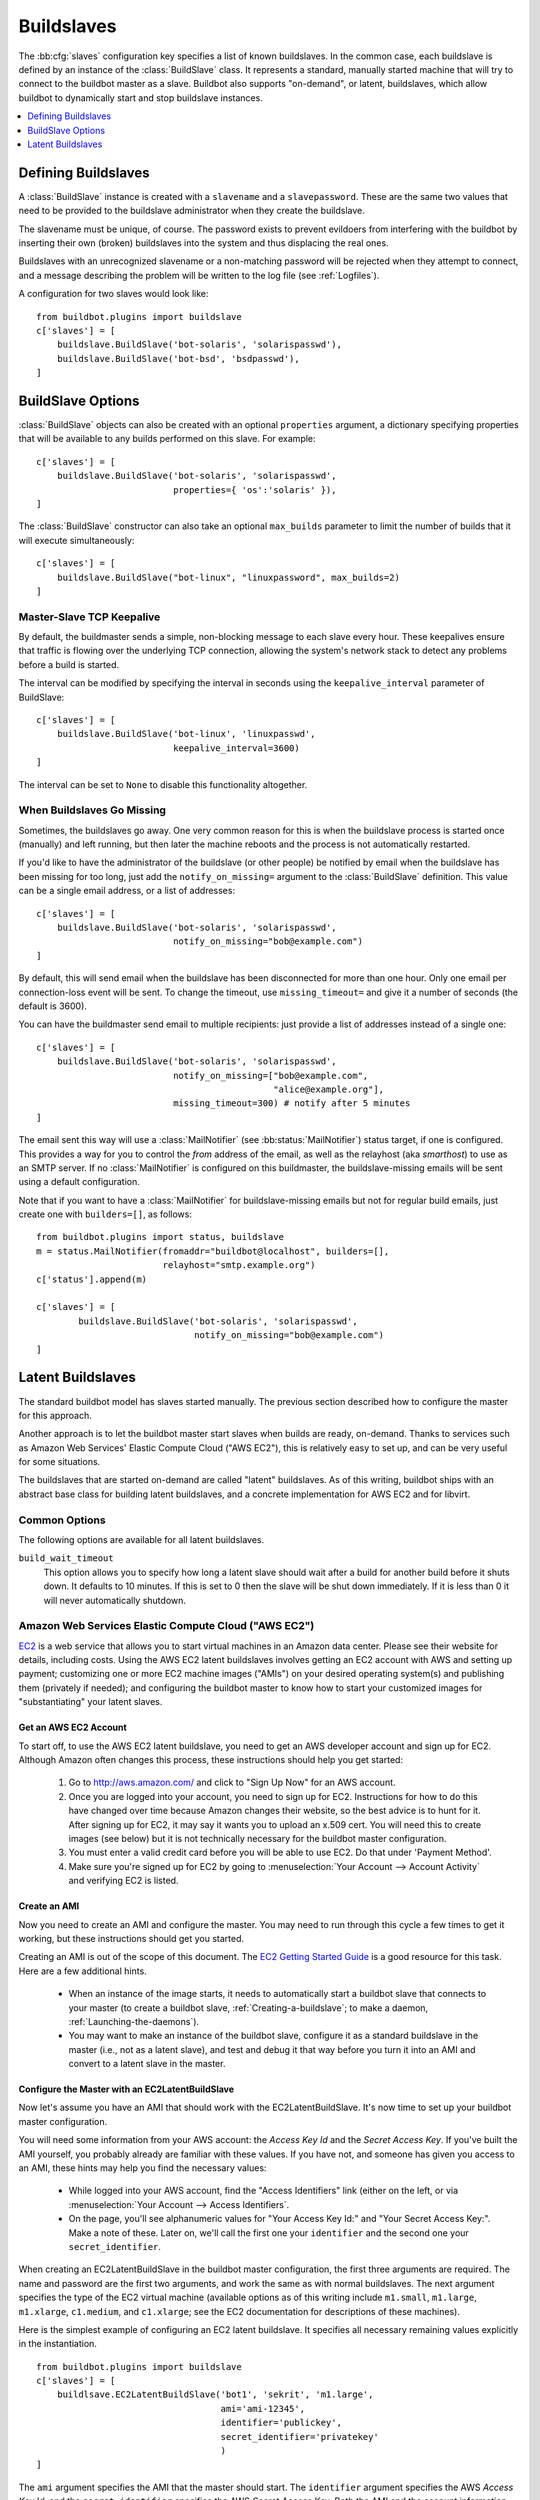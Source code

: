 .. -*- rst -*-
.. _Buildslaves:

.. bb:cfg:: slaves

Buildslaves
-----------

The :bb:cfg:`slaves` configuration key specifies a list of known buildslaves.
In the common case, each buildslave is defined by an instance of the :class:`BuildSlave` class.
It represents a standard, manually started machine that will try to connect to the buildbot master as a slave.
Buildbot also supports "on-demand", or latent, buildslaves, which allow buildbot to dynamically start and stop buildslave instances.

.. contents::
    :depth: 1
    :local:

Defining Buildslaves
~~~~~~~~~~~~~~~~~~~~

A :class:`BuildSlave` instance is created with a ``slavename`` and a ``slavepassword``.
These are the same two values that need to be provided to the buildslave administrator when they create the buildslave.

The slavename must be unique, of course.
The password exists to prevent evildoers from interfering with the buildbot by inserting their own (broken) buildslaves into the system and thus displacing the real ones.

Buildslaves with an unrecognized slavename or a non-matching password will be rejected when they attempt to connect, and a message describing the problem will be written to the log file (see :ref:`Logfiles`).

A configuration for two slaves would look like::

    from buildbot.plugins import buildslave
    c['slaves'] = [
        buildslave.BuildSlave('bot-solaris', 'solarispasswd'),
        buildslave.BuildSlave('bot-bsd', 'bsdpasswd'),
    ]

BuildSlave Options
~~~~~~~~~~~~~~~~~~

.. index:: Properties; from buildslave

:class:`BuildSlave` objects can also be created with an optional ``properties`` argument, a dictionary specifying properties that will be available to any builds performed on this slave.
For example::

    c['slaves'] = [
        buildslave.BuildSlave('bot-solaris', 'solarispasswd',
                              properties={ 'os':'solaris' }),
    ]

.. index:: Build Slaves; limiting concurrency

The :class:`BuildSlave` constructor can also take an optional ``max_builds`` parameter to limit the number of builds that it will execute simultaneously::

    c['slaves'] = [
        buildslave.BuildSlave("bot-linux", "linuxpassword", max_builds=2)
    ]

Master-Slave TCP Keepalive
++++++++++++++++++++++++++

By default, the buildmaster sends a simple, non-blocking message to each slave every hour.
These keepalives ensure that traffic is flowing over the underlying TCP connection, allowing the system's network stack to detect any problems before a build is started.

The interval can be modified by specifying the interval in seconds using the ``keepalive_interval`` parameter of BuildSlave::

    c['slaves'] = [
        buildslave.BuildSlave('bot-linux', 'linuxpasswd',
                              keepalive_interval=3600)
    ]

The interval can be set to ``None`` to disable this functionality altogether.

.. _When-Buildslaves-Go-Missing:

When Buildslaves Go Missing
+++++++++++++++++++++++++++

Sometimes, the buildslaves go away.
One very common reason for this is when the buildslave process is started once (manually) and left running, but then later the machine reboots and the process is not automatically restarted.

If you'd like to have the administrator of the buildslave (or other people) be notified by email when the buildslave has been missing for too long, just add the ``notify_on_missing=`` argument to the :class:`BuildSlave` definition.
This value can be a single email address, or a list of addresses::

    c['slaves'] = [
        buildslave.BuildSlave('bot-solaris', 'solarispasswd',
                              notify_on_missing="bob@example.com")
    ]

By default, this will send email when the buildslave has been disconnected for more than one hour.
Only one email per connection-loss event will be sent.
To change the timeout, use ``missing_timeout=`` and give it a number of seconds (the default is 3600).

You can have the buildmaster send email to multiple recipients: just provide a list of addresses instead of a single one::

    c['slaves'] = [
        buildslave.BuildSlave('bot-solaris', 'solarispasswd',
                              notify_on_missing=["bob@example.com",
                                                 "alice@example.org"],
                              missing_timeout=300) # notify after 5 minutes
    ]

The email sent this way will use a :class:`MailNotifier` (see :bb:status:`MailNotifier`) status target, if one is configured.
This provides a way for you to control the *from* address of the email, as well as the relayhost (aka *smarthost*) to use as an SMTP server.
If no :class:`MailNotifier` is configured on this buildmaster, the buildslave-missing emails will be sent using a default configuration.

Note that if you want to have a :class:`MailNotifier` for buildslave-missing emails but not for regular build emails, just create one with ``builders=[]``, as follows::

    from buildbot.plugins import status, buildslave
    m = status.MailNotifier(fromaddr="buildbot@localhost", builders=[],
                            relayhost="smtp.example.org")
    c['status'].append(m)

    c['slaves'] = [
            buildslave.BuildSlave('bot-solaris', 'solarispasswd',
                                  notify_on_missing="bob@example.com")
    ]

.. index:: BuildSlaves; latent

.. _Latent-Buildslaves:

Latent Buildslaves
~~~~~~~~~~~~~~~~~~

The standard buildbot model has slaves started manually.
The previous section described how to configure the master for this approach.

Another approach is to let the buildbot master start slaves when builds are ready, on-demand.
Thanks to services such as Amazon Web Services' Elastic Compute Cloud ("AWS EC2"), this is relatively easy to set up, and can be very useful for some situations.

The buildslaves that are started on-demand are called "latent" buildslaves.
As of this writing, buildbot ships with an abstract base class for building latent buildslaves, and a concrete implementation for AWS EC2 and for libvirt.

Common Options
++++++++++++++

The following options are available for all latent buildslaves.

``build_wait_timeout``
    This option allows you to specify how long a latent slave should wait after a build for another build before it shuts down.
    It defaults to 10 minutes.
    If this is set to 0 then the slave will be shut down immediately.
    If it is less than 0 it will never automatically shutdown.

.. index::
   AWS EC2
   BuildSlaves; AWS EC2

Amazon Web Services Elastic Compute Cloud ("AWS EC2")
+++++++++++++++++++++++++++++++++++++++++++++++++++++

..
    TODO: http://trac.buildbot.net/ticket/2861

`EC2 <http://aws.amazon.com/ec2/>`_ is a web service that allows you to start virtual machines in an Amazon data center.
Please see their website for details, including costs.
Using the AWS EC2 latent buildslaves involves getting an EC2 account with AWS and setting up payment; customizing one or more EC2 machine images ("AMIs") on your desired operating system(s) and publishing them (privately if needed); and configuring the buildbot master to know how to start your customized images for "substantiating" your latent slaves.

Get an AWS EC2 Account
######################

To start off, to use the AWS EC2 latent buildslave, you need to get an AWS developer account and sign up for EC2.
Although Amazon often changes this process, these instructions should help you get started:

  1. Go to http://aws.amazon.com/ and click to "Sign Up Now" for an AWS account.

  2. Once you are logged into your account, you need to sign up for EC2.
     Instructions for how to do this have changed over time because Amazon changes their website, so the best advice is to hunt for it.
     After signing up for EC2, it may say it wants you to upload an x.509 cert.
     You will need this to create images (see below) but it is not technically necessary for the buildbot master configuration.

  3. You must enter a valid credit card before you will be able to use EC2.
     Do that under 'Payment Method'.

  4. Make sure you're signed up for EC2 by going to :menuselection:`Your Account --> Account Activity` and verifying EC2 is listed.

Create an AMI
#############

Now you need to create an AMI and configure the master.
You may need to run through this cycle a few times to get it working, but these instructions should get you started.

Creating an AMI is out of the scope of this document.
The `EC2 Getting Started Guide <http://docs.amazonwebservices.com/AWSEC2/latest/GettingStartedGuide/>`_ is a good resource for this task.
Here are a few additional hints.

  * When an instance of the image starts, it needs to automatically start a buildbot slave that connects to your master (to create a buildbot slave, :ref:`Creating-a-buildslave`; to make a daemon, :ref:`Launching-the-daemons`).
  * You may want to make an instance of the buildbot slave, configure it as a standard buildslave in the master (i.e., not as a latent slave), and test and debug it that way before you turn it into an AMI and convert to a latent slave in the master.

Configure the Master with an EC2LatentBuildSlave
################################################

Now let's assume you have an AMI that should work with the EC2LatentBuildSlave.
It's now time to set up your buildbot master configuration.

You will need some information from your AWS account: the `Access Key Id` and the `Secret Access Key`.
If you've built the AMI yourself, you probably already are familiar with these values.
If you have not, and someone has given you access to an AMI, these hints may help you find the necessary values:

  * While logged into your AWS account, find the "Access Identifiers" link (either on the left, or via :menuselection:`Your Account --> Access Identifiers`.
  * On the page, you'll see alphanumeric values for "Your Access Key Id:" and "Your Secret Access Key:".
    Make a note of these.
    Later on, we'll call the first one your ``identifier`` and the second one your ``secret_identifier``\.

When creating an EC2LatentBuildSlave in the buildbot master configuration, the first three arguments are required.
The name and password are the first two arguments, and work the same as with normal buildslaves.
The next argument specifies the type of the EC2 virtual machine (available options as of this writing include ``m1.small``, ``m1.large``, ``m1.xlarge``, ``c1.medium``, and ``c1.xlarge``; see the EC2 documentation for descriptions of these machines).

Here is the simplest example of configuring an EC2 latent buildslave.
It specifies all necessary remaining values explicitly in the instantiation.

::

    from buildbot.plugins import buildslave
    c['slaves'] = [
        buildlsave.EC2LatentBuildSlave('bot1', 'sekrit', 'm1.large',
                                       ami='ami-12345',
                                       identifier='publickey',
                                       secret_identifier='privatekey'
                                       )
    ]

The ``ami`` argument specifies the AMI that the master should start.
The ``identifier`` argument specifies the AWS `Access Key Id`, and the ``secret_identifier`` specifies the AWS `Secret Access Key`\.
Both the AMI and the account information can be specified in alternate ways.

.. note::
   Whoever has your ``identifier`` and ``secret_identifier`` values can request AWS work charged to your account, so these values need to be carefully protected.
   Another way to specify these access keys is to put them in a separate file.
   You can then make the access privileges stricter for this separate file, and potentially let more people read your main configuration file.

By default, you can make an :file:`.ec2` directory in the home folder of the user running the buildbot master.
In that directory, create a file called :file:`aws_id`.
The first line of that file should be your access key id; the second line should be your secret access key id.
Then you can instantiate the build slave as follows.

::

    from buildbot.plugins import buildslave
    c['slaves'] = [
        buildslave.EC2LatentBuildSlave('bot1', 'sekrit', 'm1.large',
                                       ami='ami-12345')
    ]

If you want to put the key information in another file, use the ``aws_id_file_path`` initialization argument.

Previous examples used a particular AMI.
If the Buildbot master will be deployed in a process-controlled environment, it may be convenient to specify the AMI more flexibly.
Rather than specifying an individual AMI, specify one or two AMI filters.

In all cases, the AMI that sorts last by its location (the S3 bucket and manifest name) will be preferred.

One available filter is to specify the acceptable AMI owners, by AWS account number (the 12 digit number, usually rendered in AWS with hyphens like "1234-5678-9012", should be entered as in integer).

::

    from buildbot.plugins import buildslave
    bot1 = buildslave.EC2LatentBuildSlave('bot1', 'sekrit', 'm1.large',
                                          valid_ami_owners=[11111111111,
                                                            22222222222],
                                          identifier='publickey',
                                          secret_identifier='privatekey')

The other available filter is to provide a regular expression string that will be matched against each AMI's location (the S3 bucket and manifest name).

::

    from buildbot.plugins import buildslave
    bot1 = buildslave.EC2LatentBuildSlave(
            'bot1', 'sekrit', 'm1.large',
            valid_ami_location_regex=r'buildbot\-.*/image.manifest.xml',
            identifier='publickey', secret_identifier='privatekey')

The regular expression can specify a group, which will be preferred for the sorting.
Only the first group is used; subsequent groups are ignored.

::

    from buildbot.plugins import buildslave
    bot1 = buildslave.EC2LatentBuildSlave(
        'bot1', 'sekrit', 'm1.large',
        valid_ami_location_regex=r'buildbot\-.*\-(.*)/image.manifest.xml',
        identifier='publickey', secret_identifier='privatekey')

If the group can be cast to an integer, it will be.
This allows 10 to sort after 1, for instance.

::

    from buildbot.plugins import buildslave
    bot1 = buildslave.EC2LatentBuildSlave(
            'bot1', 'sekrit', 'm1.large',
            valid_ami_location_regex=r'buildbot\-.*\-(\d+)/image.manifest.xml',
            identifier='publickey', secret_identifier='privatekey')

In addition to using the password as a handshake between the master and the slave, you may want to use a firewall to assert that only machines from a specific IP can connect as slaves.
This is possible with AWS EC2 by using the Elastic IP feature.
To configure, generate a Elastic IP in AWS, and then specify it in your configuration using the ``elastic_ip`` argument.

::

    from buildbot.plugins import buildslave
    c['slaves'] = [
        buildslave.EC2LatentBuildSlave('bot1', 'sekrit', 'm1.large',
                                       'ami-12345',
                                       identifier='publickey',
                                       secret_identifier='privatekey',
                                       elastic_ip='208.77.188.166')
    ]

One other way to configure a slave is by settings AWS tags.
They can for example be used to have a more restrictive security `IAM <http://aws.amazon.com/iam/>`_ policy.
To get Buildbot to tag the latent slave specify the tag keys and values in your configuration using the ``tags`` argument.

::

    from buildbot.plugins import buildslave
    c['slaves'] = [
        buildslave.EC2LatentBuildSlave('bot1', 'sekrit', 'm1.large',
                                       'ami-12345',
                                       identifier='publickey',
                                       secret_identifier='privatekey',
                                       tags={'SomeTag': 'foo'})
    ]

The :class:`EC2LatentBuildSlave` supports all other configuration from the standard :class:`BuildSlave`.
The ``missing_timeout`` and ``notify_on_missing`` specify how long to wait for an EC2 instance to attach before considering the attempt to have failed, and email addresses to alert, respectively.
``missing_timeout`` defaults to 20 minutes.

``volumes`` expects a list of (volume_id, mount_point) tuples to attempt attaching when your instance has been created.

``keypair_name`` and ``security_name`` allow you to specify different names for these AWS EC2 values.
They both default to ``latent_buildbot_slave``.

Spot instances
##############

If you would prefer to use spot instances for running your builds, you can accomplish that by passing in a True value to the ``spot_instance`` parameter to the EC2LatentBuildSlave constructor.
Additionally, you may want to specify ``max_spot_price`` and ``price_multiplier`` in order to limit your builds' budget consumption.

::

    from buildbot.plugins import buildslave
    c['slaves'] = [
        buildslave.EC2LatentBuildSlave('bot1', 'sekrit', 'm1.large',
                                       'ami-12345', region='us-west-2',
                                       identifier='publickey',
                                       secret_identifier='privatekey',
                                       elastic_ip='208.77.188.166',
                                       placement='b', spot_instance=True,
                                       max_spot_price=0.09,
                                       price_multiplier=1.15,
                                       product_description='Linux/UNIX')
    ]

This example would attempt to create a m1.large spot instance in the us-west-2b region costing no more than $0.09/hour.
The spot prices for 'Linux/UNIX' spot instances in that region over the last 24 hours will be averaged and multiplied by the ``price_multiplier`` parameter, then a spot request will be sent to Amazon with the above details.

When a spot request fails
#########################

In some cases Amazon may reject a spot request because the spot price, determined by taking the 24-hour average of that availability zone's spot prices for the given product description, is lower than the current price.
The optional parameters ``retry`` and ``retry_price_adjustment`` allow for resubmitting the spot request with an adjusted price.
If the spot request continues to fail, and the number of attempts exceeds the value of the ``retry`` parameter, an error message will be logged.

::

    from buildbot.plugins import buildslave
    c['slaves'] = [
        buildslave.EC2LatentBuildSlave('bot1', 'sekrit', 'm1.large',
                                       'ami-12345', region='us-west-2',
                                       identifier='publickey',
                                       secret_identifier='privatekey',
                                       elastic_ip='208.77.188.166',
                                       placement='b', spot_instance=True,
                                       max_spot_price=0.09,
                                       price_multiplier=1.15,
                                       retry=3,
                                       retry_price_adjustment=1.1)
    ]

In this example, a spot request will be sent with a bid price of 15% above the 24-hour average.
If the request fails with the status **price-too-low**, the request will be resubmitted up to twice, each time with a 10% increase in the bid price.
If the request succeeds, the buildslave will substantiate as normal and run any pending builds.

.. index::
   libvirt
   BuildSlaves; libvirt

Libvirt
+++++++

..
    TODO: http://trac.buildbot.net/ticket/2861

`libvirt <http://www.libvirt.org/>`_ is a virtualization API for interacting with the virtualization capabilities of recent versions of Linux and other OSes.
It is LGPL and comes with a stable C API, and Python bindings.

This means we know have an API which when tied to buildbot allows us to have slaves that run under Xen, QEMU, KVM, LXC, OpenVZ, User Mode Linux, VirtualBox and VMWare.

The libvirt code in Buildbot was developed against libvirt 0.7.5 on Ubuntu Lucid.
It is used with KVM to test Python code on Karmic VM's, but obviously isn't limited to that.
Each build is run on a new VM, images are temporary and thrown away after each build.

Setting up libvirt
##################

We won't show you how to set up libvirt as it is quite different on each platform, but there are a few things you should keep in mind.

* If you are running on Ubuntu, your master should run Lucid.
  Libvirt and apparmor are buggy on Karmic.
* If you are using the system libvirt, your buildbot master user will need to be in the libvirtd group.
* If you are using KVM, your buildbot master user will need to be in the KVM group.
* You need to think carefully about your virtual network *first*.
  Will NAT be enough?
  What IP will my VM's need to connect to for connecting to the master?

Configuring your base image
###########################

You need to create a base image for your builds that has everything needed to build your software.
You need to configure the base image with a buildbot slave that is configured to connect to the master on boot.

Because this image may need updating a lot, we strongly suggest scripting its creation.

If you want to have multiple slaves using the same base image it can be annoying to duplicate the image just to change the buildbot credentials.
One option is to use libvirt's DHCP server to allocate an identity to the slave: DHCP sets a hostname, and the slave takes its identity from that.

Doing all this is really beyond the scope of the manual, but there is a :file:`vmbuilder` script and a :file:`network.xml` file to create such a DHCP server in :file:`contrib/` (:ref:`Contrib-Scripts`) that should get you started:

.. code-block:: bash

    sudo apt-get install ubuntu-vm-builder
    sudo contrib/libvirt/vmbuilder

Should create an :file:`ubuntu/` folder with a suitable image in it.

.. code-block:: none

    virsh net-define contrib/libvirt/network.xml
    virsh net-start buildbot-network

Should set up a KVM compatible libvirt network for your buildbot VM's to run on.

Configuring your Master
#######################

If you want to add a simple on demand VM to your setup, you only need the following.
We set the username to ``minion1``, the password to ``sekrit``.
The base image is called ``base_image`` and a copy of it will be made for the duration of the VM's life.
That copy will be thrown away every time a build is complete.

::

    from buildbot.plugins import buildslave, util
    c['slaves'] = [
        buildslave.LibVirtSlave('minion1', 'sekrit',
                                util.Connection("qemu:///session"),
                                '/home/buildbot/images/minion1',
                                '/home/buildbot/images/base_image')
    ]

You can use virt-manager to define ``minion1`` with the correct hardware.
If you don't, buildbot won't be able to find a VM to start.

:class:`LibVirtSlave` accepts the following arguments:

``name``
    Both a buildbot username and the name of the virtual machine.

``password``
    A password for the buildbot to login to the master with.

``connection``
    :class:`Connection` instance wrapping connection to libvirt.

``hd_image``
    The path to a libvirt disk image, normally in qcow2 format when using KVM.

``base_image``
    If given a base image, buildbot will clone it every time it starts a VM.
    This means you always have a clean environment to do your build in.

``xml``
    If a VM isn't predefined in virt-manager, then you can instead provide XML like that used with ``virsh define``.
    The VM will be created automatically when needed, and destroyed when not needed any longer.

OpenStack
+++++++++

..
    TODO: http://trac.buildbot.net/ticket/2861

`OpenStack <http://openstack.org/>`_ is a series of interconnected components that facilitates managing compute, storage, and network resources in a data center.
It is available under the Apache License and has a REST interface along with a Python client.

Get an Account in an OpenStack cloud
####################################

Setting up OpenStack is outside the domain of this document.
There are four account details necessary for the Buildbot master to interact with your OpenStack cloud: username, password, a tenant name, and the auth URL to use.

Create an Image
###############

OpenStack supports a large number of image formats.
OpenStack maintains a short list of prebuilt images; if the desired image is not listed, The `OpenStack Compute Administration Manual <http://docs.openstack.org/trunk/openstack-compute/admin/content/index.html>`_ is a good resource for creating new images.
You need to configure the image with a buildbot slave to connect to the master on boot.

Configure the Master with an OpenStackLatentBuildSlave
######################################################

With the configured image in hand, it is time to configure the buildbot master to create OpenStack instances of it.
You will need the aforementioned account details.
These are the same details set in either environment variables or passed as options to an OpenStack client.

:class:`OpenStackLatentBuildSlave` accepts the following arguments:

``name``
    The buildslave name.

``password``
    A password for the buildslave to login to the master with.

``flavor``
    The flavor ID to use for the instance.

``image``
    A string containing the image UUID to use for the instance.
    A callable may instead be passed.
    It will be passed the list of available images and must return the image to use.

``os_username``

``os_password``

``os_tenant_name``

``os_auth_url``
    The OpenStack authentication needed to create and delete instances.
    These are the same as the environment variables with uppercase names of the arguments.

``block_devices``
    A list of dictionaries.
    Each dictionary specifies a block device to set up during instance creation.

    Supported keys

    ``uuid``
        (required):
        The image, snapshot, or volume UUID.
    ``volume_size``
        (required):
        Size of the block device in GiB.
    ``device_name``
        (optional): defaults to ``vda``.
        The name of the device in the instance; e.g. vda or xda.
    ``source_type``
        (optional): defaults to ``image``.
        The origin of the block device.
        Valid values are ``image``, ``snapshot``, or ``volume``.
    ``destination_type``
        (optional): defaults to ``volume``.
        Destination of block device: ``volume`` or ``local``.
    ``delete_on_termination``
        (optional): defaults to ``True``.
        Controls if the block device will be deleted when the instance terminates.
    ``boot_index``
        (optional): defaults to ``0``.
        Integer used for boot order.

``meta``
    A dictionary of string key-value pairs to pass to the instance.
    These will be available under the ``metadata`` key from the metadata service.

``nova_args``
    (optional)
    A dict that will be appended to the arguments when creating a VM.
    Buildbot uses the OpenStack Nova version 1.1 API.

Here is the simplest example of configuring an OpenStack latent buildslave.

::

    from buildbot.plugins import buildslave
    c['slaves'] = [
        buildslave.OpenStackLatentBuildSlave('bot2', 'sekrit',
                    flavor=1, image='8ac9d4a4-5e03-48b0-acde-77a0345a9ab1',
                    os_username='user', os_password='password',
                    os_tenant_name='tenant',
                    os_auth_url='http://127.0.0.1:35357/v2.0')
    ]

The ``image`` argument also supports being given a callable.
The callable will be passed the list of available images and must return the image to use.
The invocation happens in a separate thread to prevent blocking the build master when interacting with OpenStack.

::

    from buildbot.plugins import buildslave

    def find_image(images):
        # Sort oldest to newest.
        cmp_fn = lambda x,y: cmp(x.created, y.created)
        candidate_images = sorted(images, cmp=cmp_fn)
        # Return the oldest candiate image.
        return candidate_images[0]

    c['slaves'] = [
        buildslave.OpenStackLatentBuildSlave('bot2', 'sekrit',
                    flavor=1, image=find_image,
                    os_username='user', os_password='password',
                    os_tenant_name='tenant',
                    os_auth_url='http://127.0.0.1:35357/v2.0')
    ]

The ``block_devices`` argument is minimally manipulated to provide some defaults and passed directly to novaclient.
The simplest example is an image that is converted to a volume and the instance boots from that volume.
When the instance is destroyed, the volume will be terminated as well.

::

    from buildbot.plugins import buildslave
    c['slaves'] = [
        buildslave.OpenStackLatentBuildSlave('bot2', 'sekrit',
                    flavor=1, image='8ac9d4a4-5e03-48b0-acde-77a0345a9ab1',
                    os_username='user', os_password='password',
                    os_tenant_name='tenant',
                    os_auth_url='http://127.0.0.1:35357/v2.0',
                    block_devices=[
                        {'uuid': '3f0b8868-67e7-4a5b-b685-2824709bd486',
                        'volume_size': 10}])
    ]


:class:`OpenStackLatentBuildSlave` supports all other configuration from the standard :class:`BuildSlave`.
The ``missing_timeout`` and ``notify_on_missing`` specify how long to wait for an OpenStack instance to attach before considering the attempt to have failed and email addresses to alert, respectively.
``missing_timeout`` defaults to 20 minutes.

Dangers with Latent Buildslaves
+++++++++++++++++++++++++++++++

Any latent build slave that interacts with a for-fee service, such as the EC2LatentBuildSlave, brings significant risks.
As already identified, the configuration will need access to account information that, if obtained by a criminal, can be used to charge services to your account.
Also, bugs in the buildbot software may lead to unnecessary charges.
In particular, if the master neglects to shut down an instance for some reason, a virtual machine may be running unnecessarily, charging against your account.
Manual and/or automatic (e.g. nagios with a plugin using a library like boto) double-checking may be appropriate.

A comparatively trivial note is that currently if two instances try to attach to the same latent buildslave, it is likely that the system will become confused.
This should not occur, unless, for instance, you configure a normal build slave to connect with the authentication of a latent buildbot.
If this situation does occurs, stop all attached instances and restart the master.
